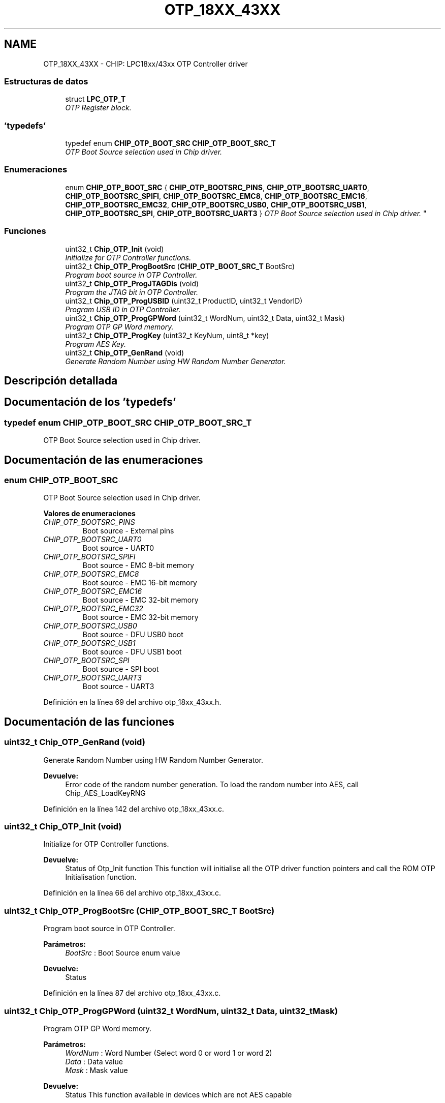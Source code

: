 .TH "OTP_18XX_43XX" 3 "Viernes, 14 de Septiembre de 2018" "Ejercicio 1 - TP 5" \" -*- nroff -*-
.ad l
.nh
.SH NAME
OTP_18XX_43XX \- CHIP: LPC18xx/43xx OTP Controller driver
.SS "Estructuras de datos"

.in +1c
.ti -1c
.RI "struct \fBLPC_OTP_T\fP"
.br
.RI "\fIOTP Register block\&. \fP"
.in -1c
.SS "'typedefs'"

.in +1c
.ti -1c
.RI "typedef enum \fBCHIP_OTP_BOOT_SRC\fP \fBCHIP_OTP_BOOT_SRC_T\fP"
.br
.RI "\fIOTP Boot Source selection used in Chip driver\&. \fP"
.in -1c
.SS "Enumeraciones"

.in +1c
.ti -1c
.RI "enum \fBCHIP_OTP_BOOT_SRC\fP { \fBCHIP_OTP_BOOTSRC_PINS\fP, \fBCHIP_OTP_BOOTSRC_UART0\fP, \fBCHIP_OTP_BOOTSRC_SPIFI\fP, \fBCHIP_OTP_BOOTSRC_EMC8\fP, \fBCHIP_OTP_BOOTSRC_EMC16\fP, \fBCHIP_OTP_BOOTSRC_EMC32\fP, \fBCHIP_OTP_BOOTSRC_USB0\fP, \fBCHIP_OTP_BOOTSRC_USB1\fP, \fBCHIP_OTP_BOOTSRC_SPI\fP, \fBCHIP_OTP_BOOTSRC_UART3\fP }
.RI "\fIOTP Boot Source selection used in Chip driver\&. \fP""
.br
.in -1c
.SS "Funciones"

.in +1c
.ti -1c
.RI "uint32_t \fBChip_OTP_Init\fP (void)"
.br
.RI "\fIInitialize for OTP Controller functions\&. \fP"
.ti -1c
.RI "uint32_t \fBChip_OTP_ProgBootSrc\fP (\fBCHIP_OTP_BOOT_SRC_T\fP BootSrc)"
.br
.RI "\fIProgram boot source in OTP Controller\&. \fP"
.ti -1c
.RI "uint32_t \fBChip_OTP_ProgJTAGDis\fP (void)"
.br
.RI "\fIProgram the JTAG bit in OTP Controller\&. \fP"
.ti -1c
.RI "uint32_t \fBChip_OTP_ProgUSBID\fP (uint32_t ProductID, uint32_t VendorID)"
.br
.RI "\fIProgram USB ID in OTP Controller\&. \fP"
.ti -1c
.RI "uint32_t \fBChip_OTP_ProgGPWord\fP (uint32_t WordNum, uint32_t Data, uint32_t Mask)"
.br
.RI "\fIProgram OTP GP Word memory\&. \fP"
.ti -1c
.RI "uint32_t \fBChip_OTP_ProgKey\fP (uint32_t KeyNum, uint8_t *key)"
.br
.RI "\fIProgram AES Key\&. \fP"
.ti -1c
.RI "uint32_t \fBChip_OTP_GenRand\fP (void)"
.br
.RI "\fIGenerate Random Number using HW Random Number Generator\&. \fP"
.in -1c
.SH "Descripción detallada"
.PP 

.SH "Documentación de los 'typedefs'"
.PP 
.SS "typedef enum \fBCHIP_OTP_BOOT_SRC\fP  \fBCHIP_OTP_BOOT_SRC_T\fP"

.PP
OTP Boot Source selection used in Chip driver\&. 
.SH "Documentación de las enumeraciones"
.PP 
.SS "enum \fBCHIP_OTP_BOOT_SRC\fP"

.PP
OTP Boot Source selection used in Chip driver\&. 
.PP
\fBValores de enumeraciones\fP
.in +1c
.TP
\fB\fICHIP_OTP_BOOTSRC_PINS \fP\fP
Boot source - External pins 
.TP
\fB\fICHIP_OTP_BOOTSRC_UART0 \fP\fP
Boot source - UART0 
.TP
\fB\fICHIP_OTP_BOOTSRC_SPIFI \fP\fP
Boot source - EMC 8-bit memory 
.TP
\fB\fICHIP_OTP_BOOTSRC_EMC8 \fP\fP
Boot source - EMC 16-bit memory 
.TP
\fB\fICHIP_OTP_BOOTSRC_EMC16 \fP\fP
Boot source - EMC 32-bit memory 
.TP
\fB\fICHIP_OTP_BOOTSRC_EMC32 \fP\fP
Boot source - EMC 32-bit memory 
.TP
\fB\fICHIP_OTP_BOOTSRC_USB0 \fP\fP
Boot source - DFU USB0 boot 
.TP
\fB\fICHIP_OTP_BOOTSRC_USB1 \fP\fP
Boot source - DFU USB1 boot 
.TP
\fB\fICHIP_OTP_BOOTSRC_SPI \fP\fP
Boot source - SPI boot 
.TP
\fB\fICHIP_OTP_BOOTSRC_UART3 \fP\fP
Boot source - UART3 
.PP
Definición en la línea 69 del archivo otp_18xx_43xx\&.h\&.
.SH "Documentación de las funciones"
.PP 
.SS "uint32_t Chip_OTP_GenRand (void)"

.PP
Generate Random Number using HW Random Number Generator\&. 
.PP
\fBDevuelve:\fP
.RS 4
Error code of the random number generation\&. To load the random number into AES, call Chip_AES_LoadKeyRNG 
.RE
.PP

.PP
Definición en la línea 142 del archivo otp_18xx_43xx\&.c\&.
.SS "uint32_t Chip_OTP_Init (void)"

.PP
Initialize for OTP Controller functions\&. 
.PP
\fBDevuelve:\fP
.RS 4
Status of Otp_Init function This function will initialise all the OTP driver function pointers and call the ROM OTP Initialisation function\&. 
.RE
.PP

.PP
Definición en la línea 66 del archivo otp_18xx_43xx\&.c\&.
.SS "uint32_t Chip_OTP_ProgBootSrc (\fBCHIP_OTP_BOOT_SRC_T\fP BootSrc)"

.PP
Program boot source in OTP Controller\&. 
.PP
\fBParámetros:\fP
.RS 4
\fIBootSrc\fP : Boot Source enum value 
.RE
.PP
\fBDevuelve:\fP
.RS 4
Status 
.RE
.PP

.PP
Definición en la línea 87 del archivo otp_18xx_43xx\&.c\&.
.SS "uint32_t Chip_OTP_ProgGPWord (uint32_t WordNum, uint32_t Data, uint32_t Mask)"

.PP
Program OTP GP Word memory\&. 
.PP
\fBParámetros:\fP
.RS 4
\fIWordNum\fP : Word Number (Select word 0 or word 1 or word 2) 
.br
\fIData\fP : Data value 
.br
\fIMask\fP : Mask value 
.RE
.PP
\fBDevuelve:\fP
.RS 4
Status This function available in devices which are not AES capable 
.RE
.PP

.PP
Definición en la línea 105 del archivo otp_18xx_43xx\&.c\&.
.SS "uint32_t Chip_OTP_ProgJTAGDis (void)"

.PP
Program the JTAG bit in OTP Controller\&. 
.PP
\fBDevuelve:\fP
.RS 4
Status 
.RE
.PP

.PP
Definición en la línea 93 del archivo otp_18xx_43xx\&.c\&.
.SS "uint32_t Chip_OTP_ProgKey (uint32_t KeyNum, uint8_t * key)"

.PP
Program AES Key\&. 
.PP
\fBParámetros:\fP
.RS 4
\fIKeyNum\fP : Key Number (Select 0 or 1) 
.br
\fIkey\fP : Pointer to AES Key (16 bytes required) 
.RE
.PP
\fBDevuelve:\fP
.RS 4
Status This function available in devices which are AES capable 
.RE
.PP

.PP
Definición en la línea 128 del archivo otp_18xx_43xx\&.c\&.
.SS "uint32_t Chip_OTP_ProgUSBID (uint32_t ProductID, uint32_t VendorID)"

.PP
Program USB ID in OTP Controller\&. 
.PP
\fBParámetros:\fP
.RS 4
\fIProductID\fP : USB Product ID 
.br
\fIVendorID\fP : USB Vendor ID 
.RE
.PP
\fBDevuelve:\fP
.RS 4
Status 
.RE
.PP

.PP
Definición en la línea 99 del archivo otp_18xx_43xx\&.c\&.
.SH "Autor"
.PP 
Generado automáticamente por Doxygen para Ejercicio 1 - TP 5 del código fuente\&.
